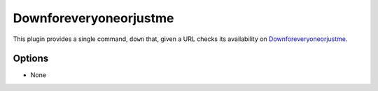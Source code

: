 Downforeveryoneorjustme
=======================

This plugin provides a single command, ``down`` that, given a URL checks its
availability on `Downforeveryoneorjustme <http://www.downforeveryoneorjustme.com/>`_.

Options
-------

- None
